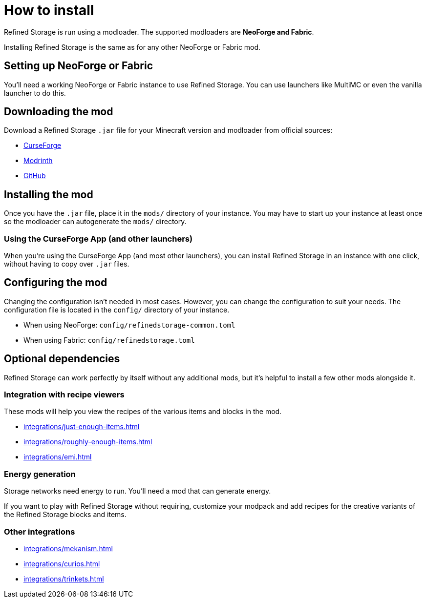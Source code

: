 = How to install

Refined Storage is run using a modloader.
The supported modloaders are **NeoForge and Fabric**.

Installing Refined Storage is the same as for any other NeoForge or Fabric mod.

== Setting up NeoForge or Fabric

You'll need a working NeoForge or Fabric instance to use Refined Storage.
You can use launchers like MultiMC or even the vanilla launcher to do this.

== Downloading the mod

Download a Refined Storage `.jar` file for your Minecraft version and modloader from official sources:

- link:https://www.curseforge.com/minecraft/mc-mods/refined-storage[CurseForge]
- link:https://modrinth.com/mod/refined-storage[Modrinth]
- link:https://github.com/refinedmods/refinedstorage2/releases[GitHub]

== Installing the mod

Once you have the `.jar` file, place it in the `mods/` directory of your instance.
You may have to start up your instance at least once so the modloader can autogenerate the `mods/` directory.

=== Using the CurseForge App (and other launchers)

When you're using the CurseForge App (and most other launchers), you can install Refined Storage in an instance with one click, without having to copy over `.jar` files.

== Configuring the mod

Changing the configuration isn't needed in most cases.
However, you can change the configuration to suit your needs.
The configuration file is located in the `config/` directory of your instance.

- When using NeoForge: `config/refinedstorage-common.toml`
- When using Fabric: `config/refinedstorage.toml`

[#_optional_dependencies]
== Optional dependencies

Refined Storage can work perfectly by itself without any additional mods, but it's helpful to install a few other mods alongside it.

=== Integration with recipe viewers

These mods will help you view the recipes of the various items and blocks in the mod.

- xref:integrations/just-enough-items.adoc[]
- xref:integrations/roughly-enough-items.adoc[]
- xref:integrations/emi.adoc[]

=== Energy generation

Storage networks need energy to run.
You'll need a mod that can generate energy.

If you want to play with Refined Storage without requiring, customize your modpack and add recipes for the creative variants of the Refined Storage blocks and items.

=== Other integrations

- xref:integrations/mekanism.adoc[]
- xref:integrations/curios.adoc[]
- xref:integrations/trinkets.adoc[]
